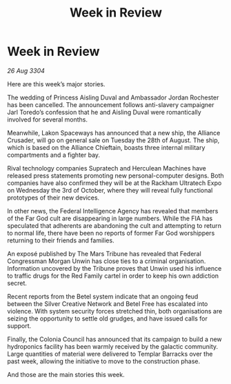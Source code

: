 :PROPERTIES:
:ID:       64ef74d4-fc8c-43b2-8b30-28b44b9898fe
:END:
#+title: Week in Review
#+filetags: :galnet:

* Week in Review

/26 Aug 3304/

Here are this week’s major stories. 

The wedding of Princess Aisling Duval and Ambassador Jordan Rochester has been cancelled. The announcement follows anti-slavery campaigner Jarl Toredo’s confession that he and Aisling Duval were romantically involved for several months. 

Meanwhile, Lakon Spaceways has announced that a new ship, the Alliance Crusader, will go on general sale on Tuesday the 28th of August. The ship, which is based on the Alliance Chieftain, boasts three internal military compartments and a fighter bay. 

Rival technology companies Supratech and Herculean Machines have released press statements promoting new personal-computer designs. Both companies have also confirmed they will be at the Rackham Ultratech Expo on Wednesday the 3rd of October, where they will reveal fully functional prototypes of their new devices. 

In other news, the Federal Intelligence Agency has revealed that members of the Far God cult are disappearing in large numbers. While the FIA has speculated that adherents are abandoning the cult and attempting to return to normal life, there have been no reports of former Far God worshippers returning to their friends and families. 

An exposé published by The Mars Tribune has revealed that Federal Congressman Morgan Unwin has close ties to a criminal organisation. Information uncovered by the Tribune proves that Unwin used his influence to traffic drugs for the Red Family cartel in order to keep his own addiction secret. 

Recent reports from the Betel system indicate that an ongoing feud between the Silver Creative Network and Betel Free has escalated into violence. With system security forces stretched thin, both organisations are seizing the opportunity to settle old grudges, and have issued calls for support. 

Finally, the Colonia Council has announced that its campaign to build a new hydroponics facility has been warmly received by the galactic community. Large quantities of material were delivered to Templar Barracks over the past week, allowing the initiative to move to the construction phase. 

And those are the main stories this week.
